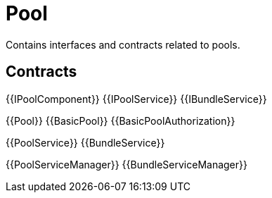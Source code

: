 = Pool
 
Contains interfaces and contracts related to pools. 

== Contracts

{{IPoolComponent}}
{{IPoolService}}
{{IBundleService}}

{{Pool}}
{{BasicPool}}
{{BasicPoolAuthorization}}

{{PoolService}}
{{BundleService}}

{{PoolServiceManager}}
{{BundleServiceManager}}
